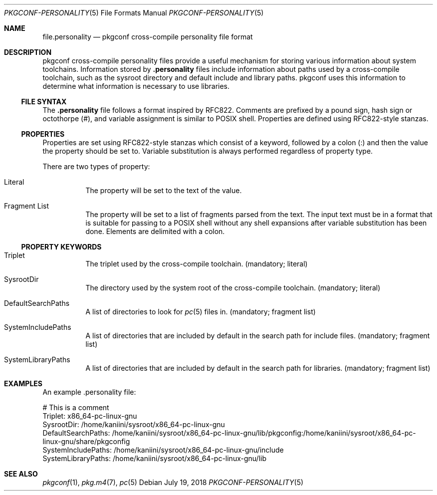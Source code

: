 .\" Copyright (c) 2018 pkgconf authors (see AUTHORS).
.\"
.\" Permission to use, copy, modify, and/or distribute this software for any
.\" purpose with or without fee is hereby granted, provided that the above
.\" copyright notice and this permission notice appear in all copies.
.\"
.\" This software is provided 'as is' and without any warranty, express or
.\" implied.  In no event shall the authors be liable for any damages arising
.\" from the use of this software.
.Dd July 19, 2018
.Dt PKGCONF-PERSONALITY 5
.Os
.Sh NAME
.Nm file.personality
.Nd pkgconf cross-compile personality file format
.Sh DESCRIPTION
pkgconf cross-compile personality files provide a useful mechanism for storing
various information about system toolchains.
Information stored by
.Nm .personality
files include information about paths used by a cross-compile toolchain, such as
the sysroot directory and default include and library paths.  pkgconf uses this
information to determine what information is necessary to use libraries.
.\"
.Ss FILE SYNTAX
The
.Nm .personality
file follows a format inspired by RFC822.
Comments are prefixed by a pound sign, hash sign or octothorpe (#), and variable
assignment is similar to POSIX shell.
Properties are defined using RFC822-style stanzas.
.\"
.Ss PROPERTIES
.\"
Properties are set using RFC822-style stanzas which consist of a keyword, followed
by a colon (:) and then the value the property should be set to.
Variable substitution is always performed regardless of property type.
.Pp
There are two types of property:
.\"
.Bl -tag -width indent
.\"
.It Literal
The property will be set to the text of the value.
.\"
.It Fragment List
The property will be set to a list of fragments parsed from the text.
The input text must be in a format that is suitable for passing to a POSIX
shell without any shell expansions after variable substitution has been done.
Elements are delimited with a colon.
.\"
.El
.Ss PROPERTY KEYWORDS
.Bl -tag -width indent
.\"
.It Triplet
The triplet used by the cross-compile toolchain.
(mandatory; literal)
.It SysrootDir
The directory used by the system root of the cross-compile toolchain.
(mandatory; literal)
.It DefaultSearchPaths
A list of directories to look for
.Xr pc 5
files in.
(mandatory; fragment list)
.It SystemIncludePaths
A list of directories that are included by default in the search path for
include files.
(mandatory; fragment list)
.It SystemLibraryPaths
A list of directories that are included by default in the search path for
libraries.
(mandatory; fragment list)
.\"
.El
.Sh EXAMPLES
An example .personality file:
.Bd -literal
# This is a comment
Triplet: x86_64-pc-linux-gnu
SysrootDir: /home/kaniini/sysroot/x86_64-pc-linux-gnu
DefaultSearchPaths: /home/kaniini/sysroot/x86_64-pc-linux-gnu/lib/pkgconfig:/home/kaniini/sysroot/x86_64-pc-linux-gnu/share/pkgconfig
SystemIncludePaths: /home/kaniini/sysroot/x86_64-pc-linux-gnu/include
SystemLibraryPaths: /home/kaniini/sysroot/x86_64-pc-linux-gnu/lib
.Ed
.Sh SEE ALSO
.Xr pkgconf 1 ,
.Xr pkg.m4 7 ,
.Xr pc 5
